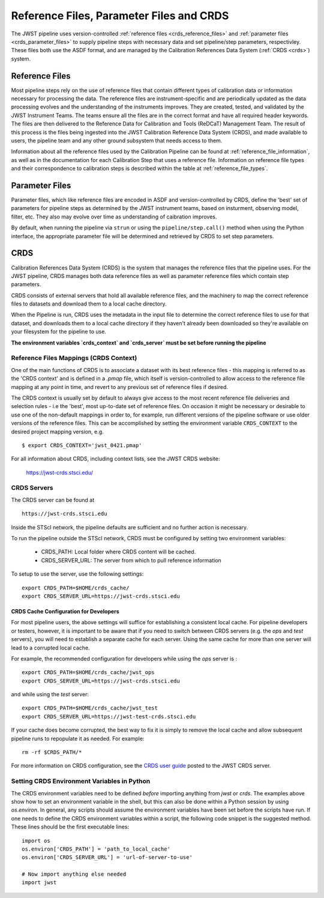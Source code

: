 .. _reference_files_crds:

=========================================
Reference Files, Parameter Files and CRDS
=========================================

The JWST pipeline uses version-controlled :ref:`reference files <crds_reference_files>` and
:ref:`parameter files <crds_parameter_files>` to supply pipeline steps with necessary data
and set pipeline/step parameters, respectivley. These files both use the ASDF format,
and are managed by the Calibration References Data System (:ref:`CRDS <crds>`) system.

.. _crds_reference_files:

Reference Files
================

Most pipeline steps rely on the use of reference files that contain different
types of calibration data or information necessary for processing the data. The
reference files are instrument-specific and are periodically updated as the data
processing evolves and the understanding of the instruments improves. They are
created, tested, and validated by the JWST Instrument Teams. The teams ensure
all the files are in the correct format and have all required header keywords.
The files are then delivered to the Reference Data for Calibration and Tools
(ReDCaT) Management Team. The result of this process is the files being ingested
into the JWST Calibration Reference Data System (CRDS), and made available to
users, the pipeline team and any other ground subsystem that needs access to
them.

Information about all the reference files used by the Calibration Pipeline can
be found at :ref:`reference_file_information`, as well as in the documentation
for each Calibration Step that uses a reference file. Information on reference
file types and their correspondence to calibration steps is described within the
table at :ref:`reference_file_types`.

.. _crds_parameter_files:

Parameter Files
===============

Parameter files, which like reference files are encoded in ASDF and
version-controlled by CRDS, define the 'best' set of parameters for pipeline
steps as determined by the JWST instrument teams, based on insturment, observing
model, filter, etc. They also may evolve over time as understanding of caibration
improves.

By default, when running the pipeline via ``strun`` or using the ``pipeline/step.call()``
method when using the Python interface, the appropriate parameter file will be determined
and retrieved by CRDS to set step parameters.

.. _crds:

CRDS
====

Calibration References Data System (CRDS) is the system that manages the
reference files that the pipeline uses. For the JWST pipeline, CRDS manages both
data reference files as well as parameter reference files which contain step
parameters.

CRDS consists of external servers that hold all available reference files, and
the machinery to map the correct reference files to datasets and download them
to a local cache directory.

When the Pipeline is run, CRDS uses the metadata in the input file to determine
the correct reference files to use for that dataset, and downloads them to a
local cache directory if they haven't already been downloaded so they're
available on your filesystem for the pipeline to use.

**The environment variables `crds_context` and `crds_server` must be set before running the pipeline**

 
.. _crds_context:

Reference Files Mappings (CRDS Context)
---------------------------------------
One of the main functions of CRDS is to associate a dataset with its best
reference files - this mapping is referred to as the 'CRDS context' and is
defined in a `.pmap` file, which itself is version-controlled to allow access to
the reference file mapping at any point in time, and revert to any previous set
of reference files if desired. 


The CRDS context is usually set by default to always give access
to the most recent reference file deliveries and selection rules - i.e the
'best', most up-to-date set of reference files. On occasion it might be
necessary or desirable to use one of the non-default mappings in order to, for
example, run different versions of the pipeline software or use older versions
of the reference files. This can be accomplished by setting the environment
variable ``CRDS_CONTEXT`` to the desired project mapping version, e.g.

::

  $ export CRDS_CONTEXT='jwst_0421.pmap'

For all information about CRDS, including context lists, see the JWST CRDS
website:

    `https://jwst-crds.stsci.edu/ <https://jwst-crds.stsci.edu/>`_


CRDS Servers
------------
The CRDS server can be found at

::

   https://jwst-crds.stsci.edu

Inside the STScI network, the pipeline defaults are sufficient and no further action is necessary.

To run the pipeline outside the STScI network, CRDS must be configured by setting
two environment variables:

  - CRDS_PATH: Local folder where CRDS content will be cached.
  - CRDS_SERVER_URL: The server from which to pull reference information

To setup to use the server, use the following settings:

::

    export CRDS_PATH=$HOME/crds_cache/
    export CRDS_SERVER_URL=https://jwst-crds.stsci.edu

CRDS Cache Configuration for Developers
^^^^^^^^^^^^^^^^^^^^^^^^^^^^^^^^^^^^^^^

For most pipeline users, the above settings will suffice for establishing a consistent
local cache.  For pipeline developers or testers, however, it is important to be aware
that if you need to switch between CRDS servers (e.g. the `ops` and `test` servers), you
will need to establish a separate cache for each server.  Using the same cache for
more than one server will lead to a corrupted local cache.

For example, the recommended configuration for developers while using the `ops` server is :

::

    export CRDS_PATH=$HOME/crds_cache/jwst_ops
    export CRDS_SERVER_URL=https://jwst-crds.stsci.edu

and while using the `test` server:

::

    export CRDS_PATH=$HOME/crds_cache/jwst_test
    export CRDS_SERVER_URL=https://jwst-test-crds.stsci.edu

If your cache does become corrupted, the best way to fix it is simply to remove
the local cache and allow subsequent pipeline runs to repopulate it as needed.
For example:

::

    rm -rf $CRDS_PATH/*

For more information on CRDS configuration, see the
`CRDS user guide
<https://jwst-crds.stsci.edu/static/users_guide/environment.html>`__
posted to the JWST CRDS server.

.. _python_crds_variables:

Setting CRDS Environment Variables in Python
--------------------------------------------

The CRDS environment variables need to be defined *before* importing anything
from `jwst` or `crds`. The examples above show how to set an environment variable in
the shell, but this can also be done within a Python session by using `os.environ`.
In general, any scripts should assume the environment variables have been set before the scripts
have run. If one needs to define the CRDS environment variables within a script,
the following code snippet is the suggested method. These lines should be the first
executable lines:

::

   import os
   os.environ['CRDS_PATH'] = 'path_to_local_cache'
   os.environ['CRDS_SERVER_URL'] = 'url-of-server-to-use'

   # Now import anything else needed
   import jwst
